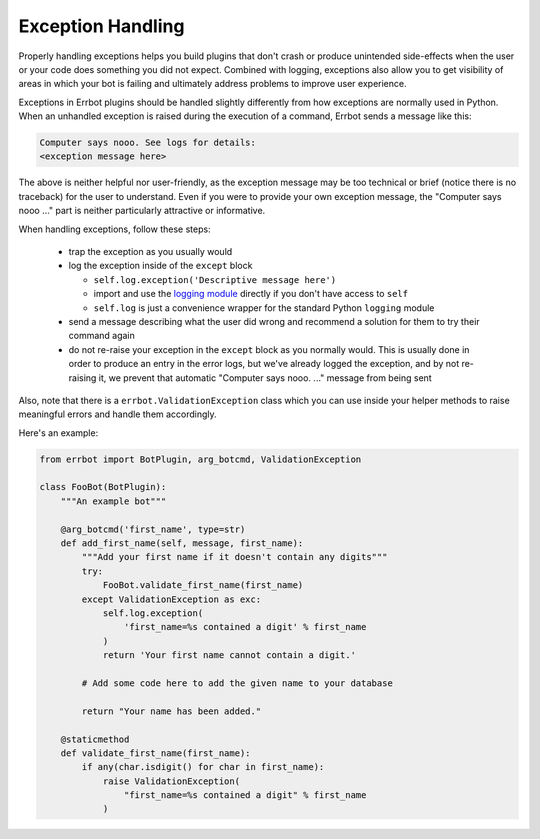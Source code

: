 Exception Handling
==================

Properly handling exceptions helps you build plugins that don't crash or
produce unintended side-effects when the user or your code does
something you did not expect. Combined with logging, exceptions also
allow you to get visibility of areas in which your bot is failing and
ultimately address problems to improve user experience.

Exceptions in Errbot plugins should be handled slightly differently from
how exceptions are normally used in Python. When an unhandled exception
is raised during the execution of a command, Errbot sends a message like
this:

.. code-block:: none

    Computer says nooo. See logs for details:
    <exception message here>

The above is neither helpful nor user-friendly, as the exception message
may be too technical or brief (notice there is no traceback) for the
user to understand. Even if you were to provide your own exception
message, the "Computer says nooo ..." part is neither particularly
attractive or informative.

When handling exceptions, follow these steps:

  * trap the exception as you usually would
  * log the exception inside of the ``except`` block

    * ``self.log.exception('Descriptive message here')``
    * import and use the `logging module
      <https://docs.python.org/3/howto/logging.html>`_ directly if you
      don't have access to ``self``
    * ``self.log`` is just a convenience wrapper for the standard
      Python ``logging`` module

  * send a message describing what the user did wrong and recommend a
    solution for them to try their command again
  * do not re-raise your exception in the ``except`` block as you
    normally would. This is usually done in order to produce an entry
    in the error logs, but we've already logged the exception, and by
    not re-raising it, we prevent that automatic "Computer says nooo.
    ..." message from being sent

Also, note that there is a ``errbot.ValidationException`` class which you
can use inside your helper methods to raise meaningful errors and handle
them accordingly.

Here's an example:

.. code-block:: python

    from errbot import BotPlugin, arg_botcmd, ValidationException

    class FooBot(BotPlugin):
        """An example bot"""

        @arg_botcmd('first_name', type=str)
        def add_first_name(self, message, first_name):
            """Add your first name if it doesn't contain any digits"""
            try:
                FooBot.validate_first_name(first_name)
            except ValidationException as exc:
                self.log.exception(
                    'first_name=%s contained a digit' % first_name
                )
                return 'Your first name cannot contain a digit.'

            # Add some code here to add the given name to your database

            return "Your name has been added."

        @staticmethod
        def validate_first_name(first_name):
            if any(char.isdigit() for char in first_name):
                raise ValidationException(
                    "first_name=%s contained a digit" % first_name
                )

